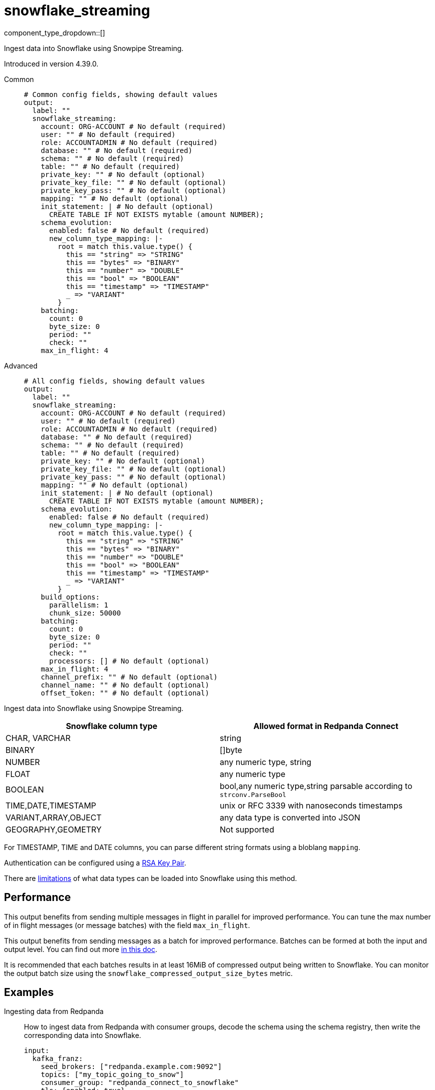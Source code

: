 = snowflake_streaming
:type: output
:status: experimental
:categories: ["Services"]



////
     THIS FILE IS AUTOGENERATED!

     To make changes, edit the corresponding source file under:

     https://github.com/redpanda-data/connect/tree/main/internal/impl/<provider>.

     And:

     https://github.com/redpanda-data/connect/tree/main/cmd/tools/docs_gen/templates/plugin.adoc.tmpl
////

// © 2024 Redpanda Data Inc.


component_type_dropdown::[]


Ingest data into Snowflake using Snowpipe Streaming.

Introduced in version 4.39.0.


[tabs]
======
Common::
+
--

```yml
# Common config fields, showing default values
output:
  label: ""
  snowflake_streaming:
    account: ORG-ACCOUNT # No default (required)
    user: "" # No default (required)
    role: ACCOUNTADMIN # No default (required)
    database: "" # No default (required)
    schema: "" # No default (required)
    table: "" # No default (required)
    private_key: "" # No default (optional)
    private_key_file: "" # No default (optional)
    private_key_pass: "" # No default (optional)
    mapping: "" # No default (optional)
    init_statement: | # No default (optional)
      CREATE TABLE IF NOT EXISTS mytable (amount NUMBER);
    schema_evolution:
      enabled: false # No default (required)
      new_column_type_mapping: |-
        root = match this.value.type() {
          this == "string" => "STRING"
          this == "bytes" => "BINARY"
          this == "number" => "DOUBLE"
          this == "bool" => "BOOLEAN"
          this == "timestamp" => "TIMESTAMP"
          _ => "VARIANT"
        }
    batching:
      count: 0
      byte_size: 0
      period: ""
      check: ""
    max_in_flight: 4
```

--
Advanced::
+
--

```yml
# All config fields, showing default values
output:
  label: ""
  snowflake_streaming:
    account: ORG-ACCOUNT # No default (required)
    user: "" # No default (required)
    role: ACCOUNTADMIN # No default (required)
    database: "" # No default (required)
    schema: "" # No default (required)
    table: "" # No default (required)
    private_key: "" # No default (optional)
    private_key_file: "" # No default (optional)
    private_key_pass: "" # No default (optional)
    mapping: "" # No default (optional)
    init_statement: | # No default (optional)
      CREATE TABLE IF NOT EXISTS mytable (amount NUMBER);
    schema_evolution:
      enabled: false # No default (required)
      new_column_type_mapping: |-
        root = match this.value.type() {
          this == "string" => "STRING"
          this == "bytes" => "BINARY"
          this == "number" => "DOUBLE"
          this == "bool" => "BOOLEAN"
          this == "timestamp" => "TIMESTAMP"
          _ => "VARIANT"
        }
    build_options:
      parallelism: 1
      chunk_size: 50000
    batching:
      count: 0
      byte_size: 0
      period: ""
      check: ""
      processors: [] # No default (optional)
    max_in_flight: 4
    channel_prefix: "" # No default (optional)
    channel_name: "" # No default (optional)
    offset_token: "" # No default (optional)
```

--
======

Ingest data into Snowflake using Snowpipe Streaming.

[%header,format=dsv]
|===
Snowflake column type:Allowed format in Redpanda Connect
CHAR, VARCHAR:string
BINARY:[]byte
NUMBER:any numeric type, string
FLOAT:any numeric type
BOOLEAN:bool,any numeric type,string parsable according to `strconv.ParseBool`
TIME,DATE,TIMESTAMP:unix or RFC 3339 with nanoseconds timestamps
VARIANT,ARRAY,OBJECT:any data type is converted into JSON
GEOGRAPHY,GEOMETRY: Not supported
|===

For TIMESTAMP, TIME and DATE columns, you can parse different string formats using a bloblang `mapping`.

Authentication can be configured using a https://docs.snowflake.com/en/user-guide/key-pair-auth[RSA Key Pair^].

There are https://docs.snowflake.com/en/user-guide/data-load-snowpipe-streaming-overview#limitations[limitations^] of what data types can be loaded into Snowflake using this method.


== Performance

This output benefits from sending multiple messages in flight in parallel for improved performance. You can tune the max number of in flight messages (or message batches) with the field `max_in_flight`.

This output benefits from sending messages as a batch for improved performance. Batches can be formed at both the input and output level. You can find out more xref:configuration:batching.adoc[in this doc].

It is recommended that each batches results in at least 16MiB of compressed output being written to Snowflake.
You can monitor the output batch size using the `snowflake_compressed_output_size_bytes` metric.


== Examples

[tabs]
======
Ingesting data from Redpanda::
+
--

How to ingest data from Redpanda with consumer groups, decode the schema using the schema registry, then write the corresponding data into Snowflake.

```yaml
input:
  kafka_franz:
    seed_brokers: ["redpanda.example.com:9092"]
    topics: ["my_topic_going_to_snow"]
    consumer_group: "redpanda_connect_to_snowflake"
    tls: {enabled: true}
    sasl:
      - mechanism: SCRAM-SHA-256
        username: MY_USER_NAME
        password: "${TODO}"
pipeline:
  processors:
    - schema_registry_decode:
        url: "redpanda.example.com:8081"
        basic_auth:
          enabled: true
          username: MY_USER_NAME
          password: "${TODO}"
output:
  snowflake_streaming:
    # By default there is only a single channel per output table allowed
    # if we want to have multiple Redpanda Connect streams writing data
    # then we need a unique channel prefix per stream. We'll use the host
    # name to get unique prefixes in this example.
    channel_prefix: "snowflake-channel-for-${HOST}"
    account: "MYSNOW-ACCOUNT"
    user: MYUSER
    role: ACCOUNTADMIN
    database: "MYDATABASE"
    schema: "PUBLIC"
    table: "MYTABLE"
    private_key_file: "my/private/key.p8"
    schema_evolution:
      enabled: true
```

--
HTTP Sidecar to push data to Snowflake::
+
--

This example demonstrates how to create an HTTP server input that can recieve HTTP PUT requests
with JSON payloads, that are buffered locally then written to Snowflake in batches.

NOTE: This example uses a buffer to respond to the HTTP request immediately, so it's possible that failures to deliver data could result in data loss.
See the documentation about xref:components:buffers/memory.adoc[buffers] for more information, or remove the buffer entirely to respond to the HTTP request only once the data is written to Snowflake.

```yaml
input:
  http_server:
    path: /snowflake
buffer:
  memory:
    # Max inflight data before applying backpressure
    limit: 524288000 # 50MiB
    # Batching policy, influences how large the generated files sent to Snowflake are
    batch_policy:
      enabled: true
      byte_size: 33554432 # 32MiB
      period: "10s"
output:
  snowflake_streaming:
    account: "MYSNOW-ACCOUNT"
    user: MYUSER
    role: ACCOUNTADMIN
    database: "MYDATABASE"
    schema: "PUBLIC"
    table: "MYTABLE"
    private_key_file: "my/private/key.p8"
```

--
======

== Fields

=== `account`

The Snowflake https://docs.snowflake.com/en/user-guide/admin-account-identifier.html#using-an-account-locator-as-an-identifier[Account name^]. Which should be formatted as `<orgname>-<account_name>` where `<orgname>` is the name of your Snowflake organization and `<account_name>` is the unique name of your account within your organization.


*Type*: `string`


```yml
# Examples

account: ORG-ACCOUNT
```

=== `user`

The user to run the Snowpipe Stream as. See https://docs.snowflake.com/en/user-guide/admin-user-management[Snowflake Documentation^] on how to create a user.


*Type*: `string`


=== `role`

The role for the `user` field. The role must have the https://docs.snowflake.com/en/user-guide/data-load-snowpipe-streaming-overview#required-access-privileges[required privileges^] to call the Snowpipe Streaming APIs. See https://docs.snowflake.com/en/user-guide/admin-user-management#user-roles[Snowflake Documentation^] for more information about roles.


*Type*: `string`


```yml
# Examples

role: ACCOUNTADMIN
```

=== `database`

The Snowflake database to ingest data into.


*Type*: `string`


=== `schema`

The Snowflake schema to ingest data into.


*Type*: `string`


=== `table`

The Snowflake table to ingest data into.


*Type*: `string`


=== `private_key`

The PEM encoded private RSA key to use for authenticating with Snowflake. Either this or `private_key_file` must be specified.
[CAUTION]
====
This field contains sensitive information that usually shouldn't be added to a config directly, read our xref:configuration:secrets.adoc[secrets page for more info].
====



*Type*: `string`


=== `private_key_file`

The file to load the private RSA key from. This should be a `.p8` PEM encoded file. Either this or `private_key` must be specified.


*Type*: `string`


=== `private_key_pass`

The RSA key passphrase if the RSA key is encrypted.
[CAUTION]
====
This field contains sensitive information that usually shouldn't be added to a config directly, read our xref:configuration:secrets.adoc[secrets page for more info].
====



*Type*: `string`


=== `mapping`

A bloblang mapping to execute on each message.


*Type*: `string`


=== `init_statement`

Optional SQL statements to execute immediately upon the first connection. This is a useful way to initialize tables before processing data. Care should be taken to ensure that the statement is idempotent, and therefore would not cause issues when run multiple times after service restarts.


*Type*: `string`


```yml
# Examples

init_statement: |2
  CREATE TABLE IF NOT EXISTS mytable (amount NUMBER);

init_statement: |2
  ALTER TABLE t1 ALTER COLUMN c1 DROP NOT NULL;
  ALTER TABLE t1 ADD COLUMN a2 NUMBER;
```

=== `schema_evolution`

Options to control schema evolution within the pipeline as new columns are added to the pipeline.


*Type*: `object`


=== `schema_evolution.enabled`

Whether schema evolution is enabled.


*Type*: `bool`


=== `schema_evolution.new_column_type_mapping`

The mapping function from Redpanda Connect type to column type in Snowflake. Overriding this can allow for customization of the datatype if there is specific information that you know about the data types in use. This mapping should result in the `root` variable being assigned a string with the data type for the new column in Snowflake.

The input to this mapping is an object with the value and the name of the new column, for example: `{"value": 42.3, "name":"new_data_field"}"


*Type*: `string`

*Default*: `"root = match this.value.type() {\n  this == \"string\" =\u003e \"STRING\"\n  this == \"bytes\" =\u003e \"BINARY\"\n  this == \"number\" =\u003e \"DOUBLE\"\n  this == \"bool\" =\u003e \"BOOLEAN\"\n  this == \"timestamp\" =\u003e \"TIMESTAMP\"\n  _ =\u003e \"VARIANT\"\n}"`

=== `build_options`

Options to optimize the time to build output data that is sent to Snowflake. The metric to watch to see if you need to change this is `snowflake_build_output_latency_ns`.


*Type*: `object`


=== `build_options.parallelism`

The maximum amount of parallelism to use.


*Type*: `int`

*Default*: `1`

=== `build_options.chunk_size`

The number of rows to chunk for parallelization.


*Type*: `int`

*Default*: `50000`

=== `batching`

Allows you to configure a xref:configuration:batching.adoc[batching policy].


*Type*: `object`


```yml
# Examples

batching:
  byte_size: 5000
  count: 0
  period: 1s

batching:
  count: 10
  period: 1s

batching:
  check: this.contains("END BATCH")
  count: 0
  period: 1m
```

=== `batching.count`

A number of messages at which the batch should be flushed. If `0` disables count based batching.


*Type*: `int`

*Default*: `0`

=== `batching.byte_size`

An amount of bytes at which the batch should be flushed. If `0` disables size based batching.


*Type*: `int`

*Default*: `0`

=== `batching.period`

A period in which an incomplete batch should be flushed regardless of its size.


*Type*: `string`

*Default*: `""`

```yml
# Examples

period: 1s

period: 1m

period: 500ms
```

=== `batching.check`

A xref:guides:bloblang/about.adoc[Bloblang query] that should return a boolean value indicating whether a message should end a batch.


*Type*: `string`

*Default*: `""`

```yml
# Examples

check: this.type == "end_of_transaction"
```

=== `batching.processors`

A list of xref:components:processors/about.adoc[processors] to apply to a batch as it is flushed. This allows you to aggregate and archive the batch however you see fit. Please note that all resulting messages are flushed as a single batch, therefore splitting the batch into smaller batches using these processors is a no-op.


*Type*: `array`


```yml
# Examples

processors:
  - archive:
      format: concatenate

processors:
  - archive:
      format: lines

processors:
  - archive:
      format: json_array
```

=== `max_in_flight`

The maximum number of messages to have in flight at a given time. Increase this to improve throughput.


*Type*: `int`

*Default*: `4`

=== `channel_prefix`

The prefix to use when creating a channel name.
Duplicate channel names will result in errors and prevent multiple instances of Redpanda Connect from writing at the same time.
By default if neither `channel_prefix`or `channel_name is specified then the output will create a channel name that is based on the table FQN so there will only be a single stream per table.

At most `max_in_flight` channels will be opened.

This option is mutually exclusive with `channel_name`.

NOTE: There is a limit of 10,000 streams per table - if using more than 10k streams please reach out to Snowflake support.


*Type*: `string`


=== `channel_name`

The channel name to use.
Duplicate channel names will result in errors and prevent multiple instances of Redpanda Connect from writing at the same time.
Note that batches are partitioned by this field, so you may end up with smaller batches if every message in a batch does not belong
to the same channel. It's recommended to batch at the input level to ensure that batches contain messages for the same channel if using
an input that is partitioned (such as an Apache Kafka topic).

This option is mutually exclusive with `channel_prefix`.

NOTE: There is a limit of 10,000 streams per table - if using more than 10k streams please reach out to Snowflake support.
This field supports xref:configuration:interpolation.adoc#bloblang-queries[interpolation functions].


*Type*: `string`


=== `offset_token`

The offset token to use for exactly once delivery of data in the pipeline. When data is sent on a channel, each message in a batch's offset token
is compared to the latest token for a channel. If the offset token is lexicographically less than the latest in the channel, it's assumed the message is a duplicate and
is dropped. This means it is *very important* to have ordered delivery to the output, any out of order messages to the output will be seen as duplicates and dropped.
Specifically this means that retried messages could be seen as duplicates if later messages have succeeded in the meantime, so in most circumstances a dead letter queue
output should be employed for failed messages.

NOTE: It's assumed that messages within a batch are in increasing order by offset token, additionally if you're using a numeric value as an offset token, make sure to pad
      the value so that it's lexicographically ordered in it's string representation, since offset tokens are compared in string form.

For more information about offset tokens, see https://docs.snowflake.com/en/user-guide/data-load-snowpipe-streaming-overview#offset-tokens[^Snowflake Documentation]
This field supports xref:configuration:interpolation.adoc#bloblang-queries[interpolation functions].


*Type*: `string`



